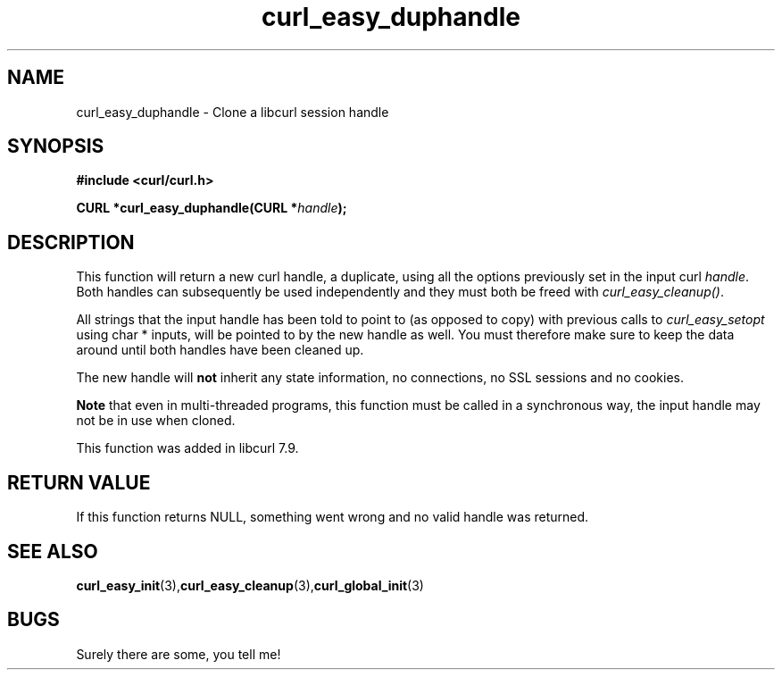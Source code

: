 .\" You can view this file with:
.\" nroff -man [file]
.\" $Id: curl_easy_duphandle.3,v 1.1 2002/03/04 10:09:49 bagder Exp $
.\"
.TH curl_easy_duphandle 3 "18 September 2001" "libcurl 7.9" "libcurl Manual"
.SH NAME
curl_easy_duphandle - Clone a libcurl session handle
.SH SYNOPSIS
.B #include <curl/curl.h>
.sp
.BI "CURL *curl_easy_duphandle(CURL *"handle ");"
.ad
.SH DESCRIPTION
This function will return a new curl handle, a duplicate, using all the
options previously set in the input curl \fIhandle\fP. Both handles can
subsequently be used independently and they must both be freed with
\fIcurl_easy_cleanup()\fP.

All strings that the input handle has been told to point to (as opposed to
copy) with previous calls to \fIcurl_easy_setopt\fP using char * inputs, will
be pointed to by the new handle as well. You must therefore make sure to keep
the data around until both handles have been cleaned up.

The new handle will \fBnot\fP inherit any state information, no connections,
no SSL sessions and no cookies.

\fBNote\fP that even in multi-threaded programs, this function must be called
in a synchronous way, the input handle may not be in use when cloned.

This function was added in libcurl 7.9.
.SH RETURN VALUE
If this function returns NULL, something went wrong and no valid handle was
returned.
.SH "SEE ALSO"
.BR curl_easy_init "(3)," curl_easy_cleanup "(3)," curl_global_init "(3)
.SH BUGS
Surely there are some, you tell me!
